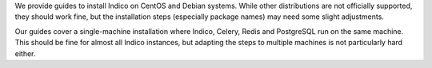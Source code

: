 We provide guides to install Indico on CentOS and Debian systems.
While other distributions are not officially supported, they should
work fine, but the installation steps (especially package names) may
need some slight adjustments.

Our guides cover a single-machine installation where Indico, Celery,
Redis and PostgreSQL run on the same machine.  This should be fine for
almost all Indico instances, but adapting the steps to multiple machines
is not particularly hard either.
